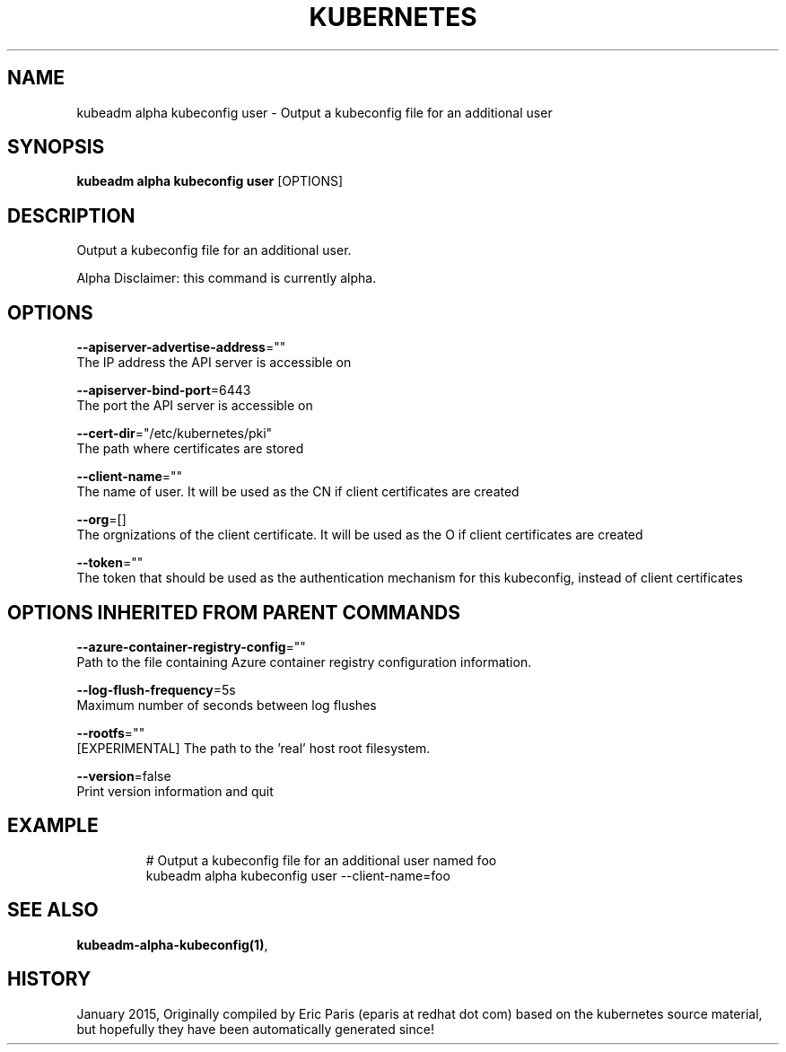 .TH "KUBERNETES" "1" " kubernetes User Manuals" "Eric Paris" "Jan 2015" 
.nh
.ad l


.SH NAME
.PP
kubeadm alpha kubeconfig user \- Output a kubeconfig file for an additional user


.SH SYNOPSIS
.PP
\fBkubeadm alpha kubeconfig user\fP [OPTIONS]


.SH DESCRIPTION
.PP
Output a kubeconfig file for an additional user.

.PP
Alpha Disclaimer: this command is currently alpha.


.SH OPTIONS
.PP
\fB\-\-apiserver\-advertise\-address\fP=""
    The IP address the API server is accessible on

.PP
\fB\-\-apiserver\-bind\-port\fP=6443
    The port the API server is accessible on

.PP
\fB\-\-cert\-dir\fP="/etc/kubernetes/pki"
    The path where certificates are stored

.PP
\fB\-\-client\-name\fP=""
    The name of user. It will be used as the CN if client certificates are created

.PP
\fB\-\-org\fP=[]
    The orgnizations of the client certificate. It will be used as the O if client certificates are created

.PP
\fB\-\-token\fP=""
    The token that should be used as the authentication mechanism for this kubeconfig, instead of client certificates


.SH OPTIONS INHERITED FROM PARENT COMMANDS
.PP
\fB\-\-azure\-container\-registry\-config\fP=""
    Path to the file containing Azure container registry configuration information.

.PP
\fB\-\-log\-flush\-frequency\fP=5s
    Maximum number of seconds between log flushes

.PP
\fB\-\-rootfs\fP=""
    [EXPERIMENTAL] The path to the 'real' host root filesystem.

.PP
\fB\-\-version\fP=false
    Print version information and quit


.SH EXAMPLE
.PP
.RS

.nf
  # Output a kubeconfig file for an additional user named foo
  kubeadm alpha kubeconfig user \-\-client\-name=foo

.fi
.RE


.SH SEE ALSO
.PP
\fBkubeadm\-alpha\-kubeconfig(1)\fP,


.SH HISTORY
.PP
January 2015, Originally compiled by Eric Paris (eparis at redhat dot com) based on the kubernetes source material, but hopefully they have been automatically generated since!
